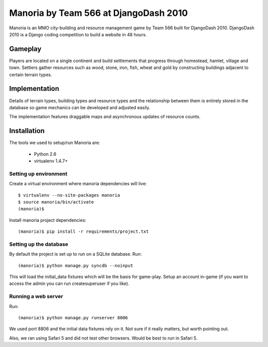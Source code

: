 ======================================
Manoria by Team 566 at DjangoDash 2010
======================================

Manoria is an MMO city-building and resource management game by Team 566 built
for DjangoDash 2010. DjangoDash 2010 is a Django coding competition to build a
website in 48 hours.

Gameplay
=========

Players are located on a single continent and build settlements that progress
through homestead, hamlet, village and town. Settlers gather resources such as
wood, stone, iron, fish, wheat and gold by constructing buildings adjacent to
certain terrain types.

Implementation
==============

Details of terrain types, building types and resource types and the 
relationship between them is entirely stored in the database so game mechanics
can be developed and adjusted easily.

The implementation features draggable maps and asynchronous updates of
resource counts.



Installation
============

The tools we used to setup/run Manoria are:

 * Python 2.6
 * virtualenv 1.4.7+

Setting up environment
----------------------

Create a virtual environment where manoria dependencies will live::

    $ virtualenv --no-site-packages manoria
    $ source manoria/bin/activate
    (manoria)$

Install manoria project dependencies::

    (manoria)$ pip install -r requirements/project.txt

Setting up the database
-----------------------

By default the project is set up to run on a SQLite database. Run::

    (manoria)$ python manage.py syncdb --noinput

This will load the initial_data fixtures which will be the basis for game-play.
Setup an account in-game (if you want to access the admin you can run
createsuperuser if you like).

Running a web server
--------------------

Run::

    (manoria)$ python manage.py runserver 8006

We used port 8806 and the initial data fixtures rely on it. Not sure if it
really matters, but worth pointing out.

Also, we ran using Safari 5 and did not test other browsers. Would be best to
run in Safari 5.
